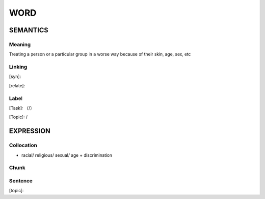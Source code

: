 WORD
=========


SEMANTICS
---------

Meaning
```````
Treating a person or a particular group in a worse way because of their skin, age, sex, etc

Linking
```````
[syn]:

[relate]:


Label
`````
[Task]: （/）

[Topic]:  /


EXPRESSION
----------


Collocation
```````````
-  racial/ religious/ sexual/ age + discrimination

Chunk
`````


Sentence
`````````
[topic]:

